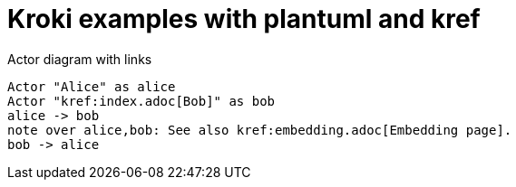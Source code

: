 = Kroki examples with plantuml and kref
:kroki-default-format: svg
:kroki-default-optins: interactive

.Actor diagram with links
[plantuml,subs='+macros,attributes']
----
Actor "Alice" as alice
Actor "kref:index.adoc[Bob]" as bob
alice -> bob
note over alice,bob: See also kref:embedding.adoc[Embedding page].
bob -> alice
----
